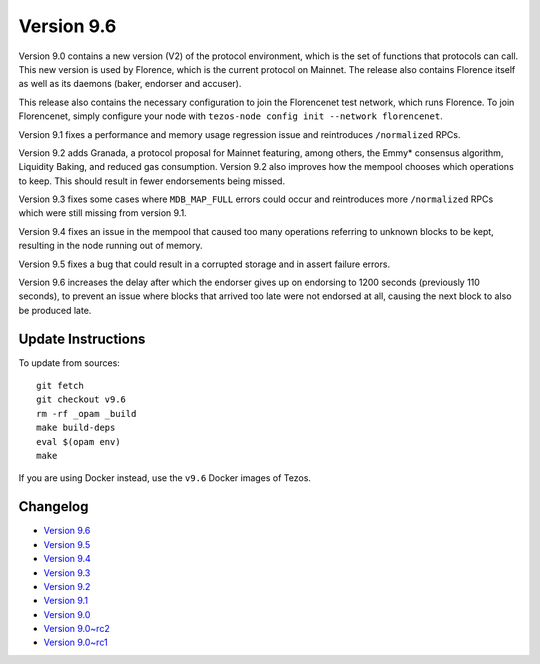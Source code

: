.. _version-9:

Version 9.6
===========

Version 9.0 contains a new version (V2) of the protocol environment,
which is the set of functions that protocols can call. This new
version is used by Florence, which is the current protocol on
Mainnet. The release also contains Florence itself as well as its
daemons (baker, endorser and accuser).

This release also contains the necessary configuration to join the
Florencenet test network, which runs Florence. To join Florencenet,
simply configure your node with ``tezos-node config init --network
florencenet``.

Version 9.1 fixes a performance and memory usage regression issue
and reintroduces ``/normalized`` RPCs.

Version 9.2 adds Granada, a protocol proposal for Mainnet featuring,
among others, the Emmy* consensus algorithm, Liquidity Baking, and
reduced gas consumption. Version 9.2 also improves how the mempool
chooses which operations to keep. This should result in fewer
endorsements being missed.

Version 9.3 fixes some cases where ``MDB_MAP_FULL`` errors could occur
and reintroduces more ``/normalized`` RPCs which were still missing
from version 9.1.

Version 9.4 fixes an issue in the mempool that caused too many
operations referring to unknown blocks to be kept, resulting in the
node running out of memory.

Version 9.5 fixes a bug that could result in a corrupted storage
and in assert failure errors.

Version 9.6 increases the delay after which the endorser gives up on
endorsing to 1200 seconds (previously 110 seconds), to prevent an
issue where blocks that arrived too late were not endorsed at all,
causing the next block to also be produced late.

Update Instructions
-------------------

To update from sources::

  git fetch
  git checkout v9.6
  rm -rf _opam _build
  make build-deps
  eval $(opam env)
  make

If you are using Docker instead, use the ``v9.6`` Docker images of Tezos.

Changelog
---------

- `Version 9.6 <../CHANGES.html#version-9-6>`_
- `Version 9.5 <../CHANGES.html#version-9-5>`_
- `Version 9.4 <../CHANGES.html#version-9-4>`_
- `Version 9.3 <../CHANGES.html#version-9-3>`_
- `Version 9.2 <../CHANGES.html#version-9-2>`_
- `Version 9.1 <../CHANGES.html#version-9-1>`_
- `Version 9.0 <../CHANGES.html#version-9-0>`_
- `Version 9.0~rc2 <../CHANGES.html#version-9-0-rc2>`_
- `Version 9.0~rc1 <../CHANGES.html#version-9-0-rc1>`_
